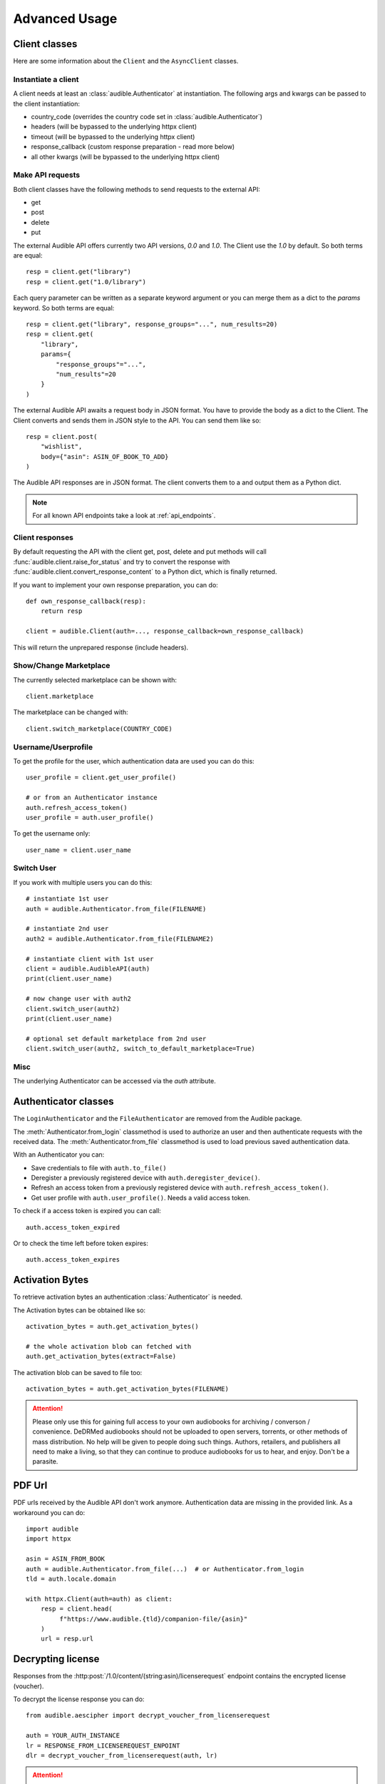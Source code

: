 ==============
Advanced Usage
==============

Client classes
==============

Here are some information about the ``Client`` and  the ``AsyncClient`` classes.

Instantiate a client
--------------------

A client needs at least an :class:`audible.Authenticator` at instantiation. The
following args and kwargs can be passed to the client instantiation:

* country_code (overrides the country code set in :class:`audible.Authenticator`)
* headers (will be bypassed to the underlying httpx client)
* timeout (will be bypassed to the underlying httpx client)
* response_callback (custom response preparation - read more below)
* all other kwargs (will be bypassed to the underlying httpx client)

Make API requests
-----------------

Both client classes have the following methods to send requests
to the external API:

- get
- post
- delete
- put

The external Audible API offers currently two API versions, `0.0` and 
`1.0`. The Client use the `1.0` by default. So both terms are equal::

   resp = client.get("library")
   resp = client.get("1.0/library")

Each query parameter can be written as a separate keyword argument or you can
merge them as a dict to the `params` keyword. So both terms are equal::

   resp = client.get("library", response_groups="...", num_results=20)
   resp = client.get(
       "library",
       params={
           "response_groups"="...",
           "num_results"=20
       }
   )

The external Audible API awaits a request body in JSON format. You have to
provide the body as a dict to the Client. The Client converts and sends them
in JSON style to the API. You can send them like so::

   resp = client.post(
       "wishlist",
       body={"asin": ASIN_OF_BOOK_TO_ADD}
   )

The Audible API responses are in JSON format. The client converts them to a
and output them as a Python dict.

.. note::

   For all known API endpoints take a look at :ref:`api_endpoints`.

Client responses
----------------

.. versionadded:: v0.8.0

   The ``response_callback`` kwarg to client __init__, get, post, delete and put methods.

By default requesting the API with the client get, post, delete and put methods
will call :func:`audible.client.raise_for_status` and try to convert
the response with :func:`audible.client.convert_response_content` to a Python dict,
which is finally returned.

If you want to implement your own response preparation, you can do::

   def own_response_callback(resp):
       return resp

   client = audible.Client(auth=..., response_callback=own_response_callback)

This will return the unprepared response (include headers).

Show/Change Marketplace
-----------------------

The currently selected marketplace can be shown with::
   
    client.marketplace

The marketplace can be changed with::

   client.switch_marketplace(COUNTRY_CODE)

Username/Userprofile
--------------------

To get the profile for the user, which authentication data are used you 
can do this::

   user_profile = client.get_user_profile()

   # or from an Authenticator instance
   auth.refresh_access_token()
   user_profile = auth.user_profile()

To get the username only::

   user_name = client.user_name

Switch User
-----------

If you work with multiple users you can do this::

   # instantiate 1st user
   auth = audible.Authenticator.from_file(FILENAME)

   # instantiate 2nd user
   auth2 = audible.Authenticator.from_file(FILENAME2)

   # instantiate client with 1st user
   client = audible.AudibleAPI(auth)
   print(client.user_name)

   # now change user with auth2
   client.switch_user(auth2)
   print(client.user_name)
   
   # optional set default marketplace from 2nd user
   client.switch_user(auth2, switch_to_default_marketplace=True)

Misc
----

The underlying Authenticator can be accessed via the `auth` attribute.

Authenticator classes
=====================

.. deprecated:: v0.5.0

   The ``LoginAuthenticator`` and the ``FileAuthenticator``

.. versionchanged:: v0.6.0

The ``LoginAuthenticator`` and the ``FileAuthenticator`` are removed from the
Audible package.

.. versionadded:: v0.5.0

   The :class:`Authenticator` with the  classmethods ``from_file`` and 
   ``from_login``

The :meth:`Authenticator.from_login` classmethod is used to authorize 
an user and then authenticate requests with the received data. The 
:meth:`Authenticator.from_file` classmethod is used to load
previous saved authentication data.

With an Authenticator you can:

- Save credentials to file with ``auth.to_file()``
- Deregister a previously registered device with ``auth.deregister_device()``.
- Refresh an access token from a previously registered device with 
  ``auth.refresh_access_token()``.
- Get user profile with ``auth.user_profile()``. Needs a valid access token.

To check if a access token is expired you can call::

   auth.access_token_expired

Or to check the time left before token expires::

   auth.access_token_expires

Activation Bytes
================

.. versionadded:: v0.4.0

   Get activation bytes

.. versionadded:: v0.5.0

   the ``extract`` param

To retrieve activation bytes an authentication :class:`Authenticator` is needed.

The Activation bytes can be obtained like so::

   activation_bytes = auth.get_activation_bytes()

   # the whole activation blob can fetched with
   auth.get_activation_bytes(extract=False)

The activation blob can be saved to file too::

   activation_bytes = auth.get_activation_bytes(FILENAME)

.. attention::

   Please only use this for gaining full access to your own audiobooks for 
   archiving / converson / convenience. DeDRMed audiobooks should not be uploaded
   to open servers, torrents, or other methods of mass distribution. No help
   will be given to people doing such things. Authors, retailers, and
   publishers all need to make a living, so that they can continue to produce
   audiobooks for us to hear, and enjoy. Don't be a parasite.

PDF Url
=======

PDF urls received by the Audible API don't work anymore. Authentication data
are missing in the provided link. As a workaround you can do::

   import audible
   import httpx
   
   asin = ASIN_FROM_BOOK
   auth = audible.Authenticator.from_file(...)  # or Authenticator.from_login
   tld = auth.locale.domain

   with httpx.Client(auth=auth) as client:
       resp = client.head(
            f"https://www.audible.{tld}/companion-file/{asin}"
       )
       url = resp.url

Decrypting license
==================

Responses from the :http:post:`/1.0/content/(string:asin)/licenserequest`
endpoint contains the encrypted license (voucher).

To decrypt the license response you can do::

   from audible.aescipher import decrypt_voucher_from_licenserequest
   
   auth = YOUR_AUTH_INSTANCE
   lr = RESPONSE_FROM_LICENSEREQUEST_ENPOINT
   dlr = decrypt_voucher_from_licenserequest(auth, lr)

.. attention::

   Please only use this for gaining full access to your own audiobooks for 
   archiving / converson / convenience. DeDRMed audiobooks should not be uploaded
   to open servers, torrents, or other methods of mass distribution. No help
   will be given to people doing such things. Authors, retailers, and
   publishers all need to make a living, so that they can continue to produce
   audiobooks for us to hear, and enjoy. Don't be a parasite.
